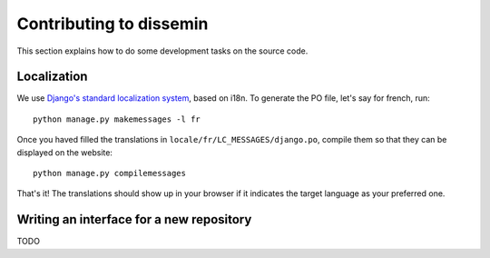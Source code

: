 .. _page-development:

Contributing to dissemin
========================

This section explains how to do some development tasks on the source code.

Localization
------------

We use `Django's standard localization system <https://docs.djangoproject.com/en/1.8/topics/i18n/>`_, based on i18n.
To generate the PO file, let's say for french, run::

    python manage.py makemessages -l fr

Once you haved filled the translations in ``locale/fr/LC_MESSAGES/django.po``,
compile them so that they can be displayed on the website::

    python manage.py compilemessages

That's it! The translations should show up in your browser if it indicates
the target language as your preferred one.

Writing an interface for a new repository
-----------------------------------------

TODO


